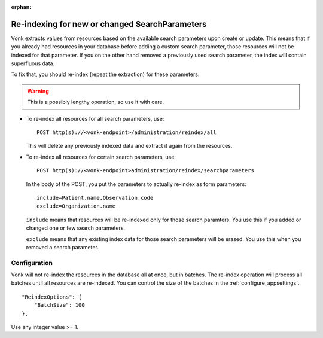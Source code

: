 :orphan:

.. This is a part of Using Custom Search Parameters.

.. _reindex:

Re-indexing for new or changed SearchParameters
-----------------------------------------------

Vonk extracts values from resources based on the available search parameters upon create or update.
This means that if you already had resources in your database before adding a custom search parameter, 
those resources will not be indexed for that parameter. If you on the other hand removed a previously used 
search parameter, the index will contain superfluous data.

To fix that, you should re-index (repeat the extraction) for these parameters.

.. warning:: This is a possibly lengthy operation, so use it with care.

*	To re-index all resources for all search parameters, use:

	::
	
		POST http(s)://<vonk-endpoint>/administration/reindex/all

	This will delete any previously indexed data and extract it again from the resources.

*	To re-index all resources for certain search parameters, use:

	::
	
		POST http(s)://<vonk-endpoint>administration/reindex/searchparameters

	In the body of the POST, you put the parameters to actually re-index as form parameters:

	::
	
		include=Patient.name,Observation.code
		exclude=Organization.name

	``include`` means that resources will be re-indexed only for those search paramters.
	You use this if you added or changed one or few search parameters.

	``exclude`` means that any existing index data for those search parameters will be erased.
	You use this when you removed a search parameter.

.. _reindex_configure:

Configuration
^^^^^^^^^^^^^

Vonk will not re-index the resources in the database all at once, but in batches. The re-index operation will process all batches until all resources are re-indexed.
You can control the size of the batches in the :ref:`configure_appsettings`.
::

    "ReindexOptions": {
        "BatchSize": 100
    },

Use any integer value >= 1.
